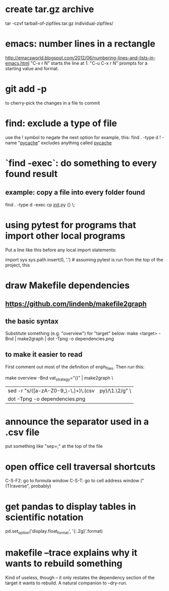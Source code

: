 * create tar.gz archive
tar -czvf tarball-of-zipfiles.tar.gz individual-zipfiles/
* emacs: number lines in a rectangle
http://emacsworld.blogspot.com/2012/06/numbering-lines-and-lists-in-emacs.html
"C-x r N" starts the line at 1.
"C-u C-x r N" prompts for a starting value and format.
* git add -p
to cherry-pick the changes in a file to commit
* find: exclude a type of file
use the ! symbol to negate the next option
for example, this:
  find . -type d ! -name "__pycache__"
excludes anything called __pycache__
* `find -exec`: do something to every found result
** example: copy a file into every folder found
find . -type d -exec cp __init__.py {} \;
* using pytest for programs that import other local programs
Put a line like this before any local import statements:

import sys
sys.path.insert(0, '.') # assuming pytest is run from the top of the project, this
                        # allows local ("python.something.something") imports to work
* draw Makefile dependencies
** https://github.com/lindenb/makefile2graph
** the basic syntax
Substitute something (e.g. "overview") for "target" below:
make <target> -Bnd | make2graph | dot -Tpng -o dependencies.png
** to make it easier to read
First comment out most of the definition of enph_files.
Then run this:

make overview -Bnd vat_strategy="()" | make2graph \
  | sed -r "s/([a-zA-Z0-9_\-\.\(\)]+)\.(csv|py)/\n\1.\2/g" \
  | dot -Tpng -o dependencies.png
* announce the separator used in a .csv file
put something like "sep=;" at the top of the file
* open office cell traversal shortcuts
C-S-F2: go to formula window
C-S-T: go to cell address window ("(T)raverse", probably)
* get pandas to display tables in scientific notation
pd.set_option('display.float_format', '{:.2g}'.format)
* makefile --trace explains why it wants to rebuild something
Kind of useless, though -- it only restates the dependency section of the target it wants to rebuild.
A natural companion to --dry-run.
